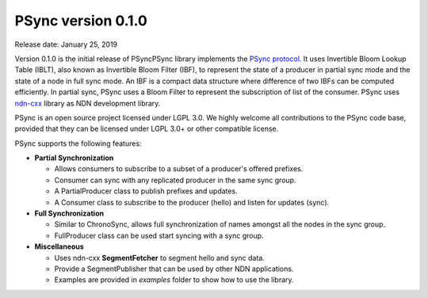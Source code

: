 PSync version 0.1.0
-------------------

Release date: January 25, 2019

Version 0.1.0 is the initial release of PSyncPSync library implements the `PSync protocol <https://named-data.net/wp-content/uploads/2017/05/scalable_name-based_data_synchronization.pdf>`_. It uses Invertible
Bloom Lookup Table (IBLT), also known as Invertible Bloom Filter (IBF), to represent the state
of a producer in partial sync mode and the state of a node in full sync mode. An IBF is a compact data
structure where difference of two IBFs can be computed efficiently.
In partial sync, PSync uses a Bloom Filter to represent the subscription of list of the consumer.
PSync uses `ndn-cxx <https://github.com/named-data/ndn-cxx>`_ library as NDN development
library.

PSync is an open source project licensed under LGPL 3.0. We highly welcome all contributions to the PSync code base, provided that they can be licensed under LGPL 3.0+ or other compatible license.

PSync supports the following features:

- **Partial Synchronization**

  + Allows consumers to subscribe to a subset of a producer's offered prefixes.
  + Consumer can sync with any replicated producer in the same sync group.
  + A PartialProducer class to publish prefixes and updates.
  + A Consumer class to subscribe to the producer (hello) and listen for updates (sync).

- **Full Synchronization**

  + Similar to ChronoSync, allows full synchronization of names amongst all the nodes in the sync group.
  + FullProducer class can be used start syncing with a sync group.

- **Miscellaneous**

  + Uses ndn-cxx **SegmentFetcher** to segment hello and sync data.
  + Provide a SegmentPublisher that can be used by other NDN applications.
  + Examples are provided in `examples` folder to show how to use the library.
